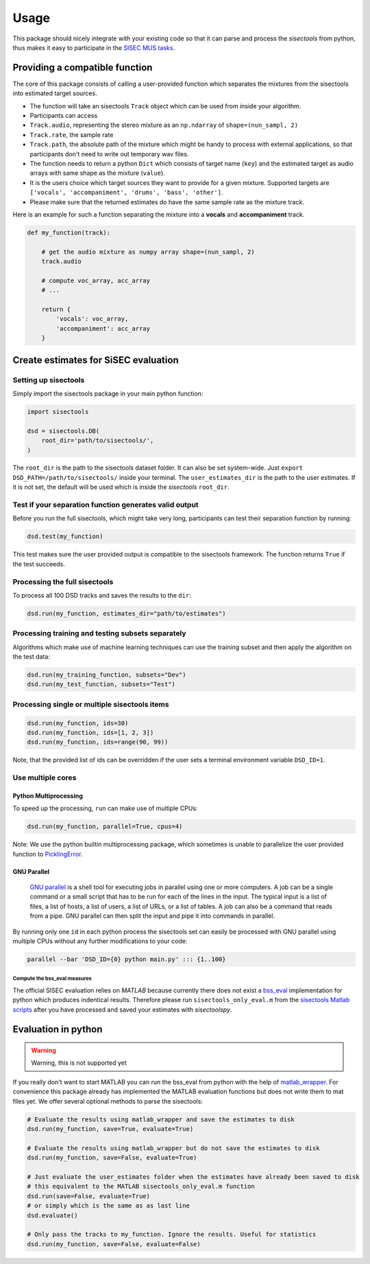 Usage
=====

This package should nicely integrate with your existing code so that it
can parse and process the *sisectools* from python, thus makes it easy to
participate in the `SISEC MUS
tasks <https://sisec.inria.fr/professionally-produced-music-recordings>`__.


Providing a compatible function
^^^^^^^^^^^^^^^^^^^^^^^^^^^^^^^

The core of this package consists of calling a user-provided function
which separates the mixtures from the sisectools into estimated target
sources.

-  The function will take an sisectools ``Track`` object which can be used
   from inside your algorithm.
-  Participants can access
-  ``Track.audio``, representing the stereo mixture as an ``np.ndarray``
   of ``shape=(nun_sampl, 2)``
-  ``Track.rate``, the sample rate
-  ``Track.path``, the absolute path of the mixture which might be handy
   to process with external applications, so that participants don't
   need to write out temporary wav files.
-  The function needs to return a python ``Dict`` which consists of
   target name (``key``) and the estimated target as audio arrays with
   same shape as the mixture (``value``).
-  It is the users choice which target sources they want to provide for
   a given mixture. Supported targets are
   ``['vocals', 'accompaniment', 'drums', 'bass', 'other']``.
-  Please make sure that the returned estimates do have the same sample
   rate as the mixture track.

Here is an example for such a function separating the mixture into a
**vocals** and **accompaniment** track.

.. code:: python

    def my_function(track):

        # get the audio mixture as numpy array shape=(nun_sampl, 2)
        track.audio

        # compute voc_array, acc_array
        # ...

        return {
            'vocals': voc_array,
            'accompaniment': acc_array
        }

Create estimates for SiSEC evaluation
^^^^^^^^^^^^^^^^^^^^^^^^^^^^^^^^^^^^^

Setting up sisectools
'''''''''''''''''

Simply import the sisectools package in your main python function:

.. code:: python

   import sisectools

   dsd = sisectools.DB(
       root_dir='path/to/sisectools/',
   )

The ``root_dir`` is the path to the sisectools dataset folder. It can also
be set system-wide. Just ``export DSD_PATH=/path/to/sisectools/`` inside
your terminal. The ``user_estimates_dir`` is the path to the user
estimates. If it is not set, the default will be used which is inside
the *sisectools* ``root_dir``.

Test if your separation function generates valid output
'''''''''''''''''''''''''''''''''''''''''''''''''''''''

Before you run the full sisectools, which might take very long, participants
can test their separation function by running:

.. code:: python

   dsd.test(my_function)

This test makes sure the user provided output is compatible to the
sisectools framework. The function returns ``True`` if the test succeeds.

Processing the full sisectools
''''''''''''''''''''''''''

To process all 100 DSD tracks and saves the results to the
``dir``:

.. code:: python

    dsd.run(my_function, estimates_dir="path/to/estimates")

Processing training and testing subsets separately
''''''''''''''''''''''''''''''''''''''''''''''''''

Algorithms which make use of machine learning techniques can use the
training subset and then apply the algorithm on the test data:

.. code:: python

    dsd.run(my_training_function, subsets="Dev")
    dsd.run(my_test_function, subsets="Test")

Processing single or multiple sisectools items
''''''''''''''''''''''''''''''''''''''''''

.. code:: python

    dsd.run(my_function, ids=30)
    dsd.run(my_function, ids=[1, 2, 3])
    dsd.run(my_function, ids=range(90, 99))

Note, that the provided list of ids can be overridden if the user sets a
terminal environment variable ``DSD_ID=1``.

Use multiple cores
''''''''''''''''''

Python Multiprocessing
""""""""""""""""""""""

To speed up the processing, ``run`` can make use of multiple CPUs:

.. code:: python

    dsd.run(my_function, parallel=True, cpus=4)

Note: We use the python builtin multiprocessing package, which sometimes
is unable to parallelize the user provided function to
`PicklingError <http://stackoverflow.com/a/8805244>`__.

GNU Parallel
""""""""""""

    `GNU parallel <http://www.gnu.org/software/parallel>`__ is a shell
    tool for executing jobs in parallel using one or more computers. A
    job can be a single command or a small script that has to be run for
    each of the lines in the input. The typical input is a list of
    files, a list of hosts, a list of users, a list of URLs, or a list
    of tables. A job can also be a command that reads from a pipe. GNU
    parallel can then split the input and pipe it into commands in
    parallel.

By running only one ``id`` in each python process the sisectools set can
easily be processed with GNU parallel using multiple CPUs without any
further modifications to your code:

.. code:: bash

    parallel --bar 'DSD_ID={0} python main.py' ::: {1..100}


Compute the bss\_eval measures
~~~~~~~~~~~~~~~~~~~~~~~~~~~~~~

The official SISEC evaluation relies on *MATLAB* because currently there
does not exist a
`bss\_eval <http://bass-db.gforge.inria.fr/bss_eval/>`__ implementation
for python which produces indentical results. Therefore please run
``sisectools_only_eval.m`` from the `sisectools Matlab
scripts <https://github.com/faroit/sisectoolsmat>`__ after you have
processed and saved your estimates with *sisectoolspy*.


Evaluation in python
^^^^^^^^^^^^^^^^^^^^

.. warning:: Warning, this is not supported yet

If you really don't want to start MATLAB you can run the bss\_eval from
python with the help of
`matlab\_wrapper <https://github.com/mrkrd/matlab_wrapper>`__. For
convenience this package already has implemented the MATLAB evaluation
functions but does not write them to mat files yet. We offer several
optional methods to parse the sisectools:

.. code:: python

    # Evaluate the results using matlab_wrapper and save the estimates to disk
    dsd.run(my_function, save=True, evaluate=True)

    # Evaluate the results using matlab_wrapper but do not save the estimates to disk
    dsd.run(my_function, save=False, evaluate=True)

    # Just evaluate the user_estimates folder when the estimates have already been saved to disk
    # this equivalent to the MATLAB sisectools_only_eval.m function
    dsd.run(save=False, evaluate=True)
    # or simply which is the same as as last line
    dsd.evaluate()

    # Only pass the tracks to my_function. Ignore the results. Useful for statistics
    dsd.run(my_function, save=False, evaluate=False)
